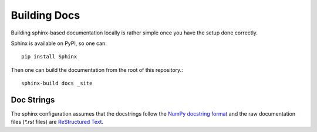 Building Docs
=============

Building sphinx-based documentation locally is rather 
simple once you have the setup done correctly.

Sphinx is available on PyPI, so one can::

    pip install Sphinx

Then one can build the documentation from the root of this repository.::

    sphinx-build docs _site


Doc Strings
-----------
The sphinx configuration assumes that the docstrings follow
the `NumPy docstring format <https://numpydoc.readthedocs.io/en/latest/format.html>`_
and the raw documentation files (`*.rst` files) are
`ReStructured Text <https://github.com/ralsina/rst-cheatsheet/blob/master/rst-cheatsheet.rst>`_.
